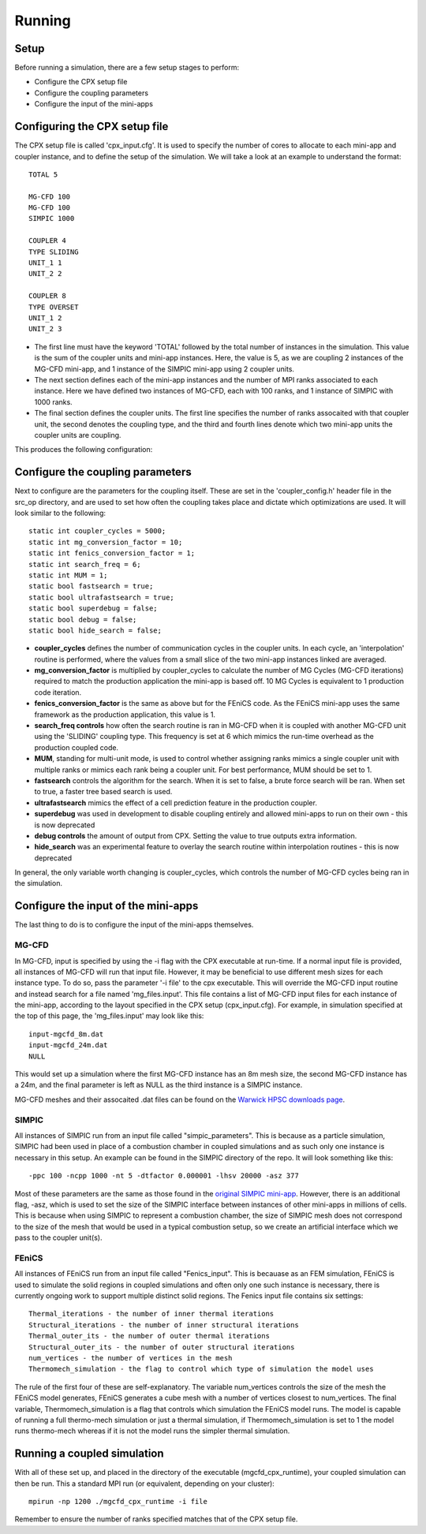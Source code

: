 Running
=====

Setup
------------
Before running a simulation, there are a few setup stages to perform:

* Configure the CPX setup file
* Configure the coupling parameters
* Configure the input of the mini-apps

Configuring the CPX setup file
-----------------
The CPX setup file is called 'cpx_input.cfg'. It is used to specify the number of cores to allocate to each mini-app and coupler instance, and to define the setup of the simulation. We will take a look at an example to understand the format:
:: 
   TOTAL 5

   MG-CFD 100
   MG-CFD 100
   SIMPIC 1000

   COUPLER 4
   TYPE SLIDING
   UNIT_1 1
   UNIT_2 2
   
   COUPLER 8
   TYPE OVERSET
   UNIT_1 2
   UNIT_2 3

* The first line must have the keyword 'TOTAL' followed by the total number of instances in the simulation. This value is the sum of the coupler units and mini-app instances. Here, the value is 5, as we are coupling 2 instances of the MG-CFD mini-app, and 1 instance of the SIMPIC mini-app using 2 coupler units.
* The next section defines each of the mini-app instances and the number of MPI ranks associated to each instance. Here we have defined two instances of MG-CFD, each with 100 ranks, and 1 instance of SIMPIC with 1000 ranks.
* The final section defines the coupler units. The first line specifies the number of ranks assocaited with that coupler unit, the second denotes the coupling type, and the third and fourth lines denote which two mini-app units the coupler units are coupling.

This produces the following configuration:

.. image:: figures/CPX_diag.png
  :width: 600
  :alt: An image showing the configuration generated with the above setup file. The diagram consists of 3 boxes, two labelled 'MG-CFD' and one labelled 'SIMPIC'. The boxes have a circle inbetween each which says 'CU' on it, meaning coupler unit. Each circle is labelled, with the first label reading '4 ranks, SLIDING coupling', and the second label reading '8 ranks, OVERSET coupling.
  
Configure the coupling parameters
-----------------
Next to configure are the parameters for the coupling itself. These are set in the 'coupler_config.h' header file in the src_op directory, and are used to set how often the coupling takes place and dictate which optimizations are used. It will look similar to the following:
:: 
   static int coupler_cycles = 5000;
   static int mg_conversion_factor = 10; 
   static int fenics_conversion_factor = 1;
   static int search_freq = 6;
   static int MUM = 1;
   static bool fastsearch = true; 
   static bool ultrafastsearch = true;
   static bool superdebug = false;
   static bool debug = false;
   static bool hide_search = false;
  
* **coupler_cycles** defines the number of communication cycles in the coupler units. In each cycle, an 'interpolation' routine is performed, where the values from a small slice of the two mini-app instances linked are averaged.
* **mg_conversion_factor** is multiplied by coupler_cycles to calculate the number of MG Cycles (MG-CFD iterations) required to match the production application the mini-app is based off. 10 MG Cycles is equivalent to 1 production code iteration.
* **fenics_conversion_factor** is the same as above but for the FEniCS code. As the FEniCS mini-app uses the same framework as the production application, this value is 1.
* **search_freq controls** how often the search routine is ran in MG-CFD when it is coupled with another MG-CFD unit using the 'SLIDING' coupling type. This frequency is set at 6 which mimics the run-time overhead as the production coupled code.
* **MUM**, standing for multi-unit mode, is used to control whether assigning ranks mimics a single coupler unit with multiple ranks or mimics each rank being a coupler unit. For best performance, MUM should be set to 1.
* **fastsearch** controls the algorithm for the search. When it is set to false, a brute force search will be ran. When set to true, a faster tree based search is used.
* **ultrafastsearch** mimics the effect of a cell prediction feature in the production coupler.
* **superdebug** was used in development to disable coupling entirely and allowed mini-apps to run on their own - this is now deprecated
* **debug controls** the amount of output from CPX. Setting the value to true outputs extra information.
* **hide_search** was an experimental feature to overlay the search routine within interpolation routines - this is now deprecated

In general, the only variable worth changing is coupler_cycles, which controls the number of MG-CFD cycles being ran in the simulation.

Configure the input of the mini-apps
-----------------
The last thing to do is to configure the input of the mini-apps themselves.

MG-CFD
^^^^^^^^^^^
In MG-CFD, input is specified by using the -i flag with the CPX executable at run-time. If a normal input file is provided, all instances of MG-CFD will run that input file. However, it may be beneficial to use different mesh sizes for each instance type. To do so, pass the parameter '-i file' to the cpx executable. This will override the MG-CFD input routine and instead search for a file named 'mg_files.input'. This file contains a list of MG-CFD input files for each instance of the mini-app, according to the layout specified in the CPX setup (cpx_input.cfg). For example, in simulation specified at the top of this page, the 'mg_files.input' may look like this:
::
   input-mgcfd_8m.dat
   input-mgcfd_24m.dat
   NULL

This would set up a simulation where the first MG-CFD instance has an 8m mesh size, the second MG-CFD instance has a 24m, and the final parameter is left as NULL as the third instance is a SIMPIC instance. 

MG-CFD meshes and their assocaited .dat files can be found on the `Warwick HPSC downloads page`_.

.. _Warwick HPSC downloads page: https://warwick.ac.uk/fac/sci/dcs/research/systems/hpsc/software/

SIMPIC
^^^^^^^^^^^
All instances of SIMPIC run from an input file called "simpic_parameters". This is because as a particle simulation, SIMPIC had been used in place of a combustion chamber in coupled simulations and as such only one instance is necessary in this setup. An example can be found in the SIMPIC directory of the repo. It will look something like this:
::
   -ppc 100 -ncpp 1000 -nt 5 -dtfactor 0.000001 -lhsv 20000 -asz 377
   
Most of these parameters are the same as those found in the `original SIMPIC mini-app`_. However, there is an additional flag, -asz, which is used to set the size of the SIMPIC interface between instances of other mini-apps in millions of cells. This is because when using SIMPIC to represent a combustion chamber, the size of SIMPIC mesh does not correspond to the size of the mesh that would be used in a typical combustion setup, so we create an artificial interface which we pass to the coupler unit(s).

.. _original SIMPIC mini-app: https://lecad-peg.bitbucket.io/simpic/simpic.html

FEniCS
^^^^^^^^^^^
All instances of FEniCS run from an input file called "Fenics_input". This is becauase as an FEM simulation, FEniCS is used to simulate the solid regions in coupled simulations and often only one such instance is necessary, there is currently ongoing work to support multiple distinct solid regions. The Fenics input file contains six settings:
::
   Thermal_iterations - the number of inner thermal iterations
   Structural_iterations - the number of inner structural iterations
   Thermal_outer_its - the number of outer thermal iterations
   Structural_outer_its - the number of outer structural iterations
   num_vertices - the number of vertices in the mesh
   Thermomech_simulation - the flag to control which type of simulation the model uses
   
The rule of the first four of these are self-explanatory. The variable num_vertices controls the size of the mesh the FEniCS model generates, FEniCS generates a cube mesh with a number of vertices closest to num_vertices. The final variable, Thermomech_simulation is a flag that controls which simulation the FEniCS model runs. The model is capable of running a full thermo-mech simulation or just a thermal simulation, if Thermomech_simulation is set to 1 the model runs thermo-mech whereas if it is not the model runs the simpler thermal simulation.

Running a coupled simulation
-----------------
With all of these set up, and placed in the directory of the executable (mgcfd_cpx_runtime), your coupled simulation can then be run. This a standard MPI run (or equivalent, depending on your cluster):
::
   mpirun -np 1200 ./mgcfd_cpx_runtime -i file

Remember to ensure the number of ranks specified matches that of the CPX setup file.


